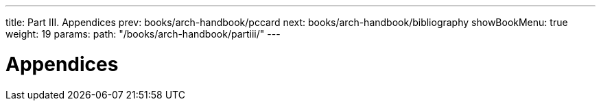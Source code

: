 ---
title: Part III. Appendices
prev: books/arch-handbook/pccard
next: books/arch-handbook/bibliography
showBookMenu: true
weight: 19
params:
  path: "/books/arch-handbook/partiii/"
---

[[appendices]]
= Appendices
